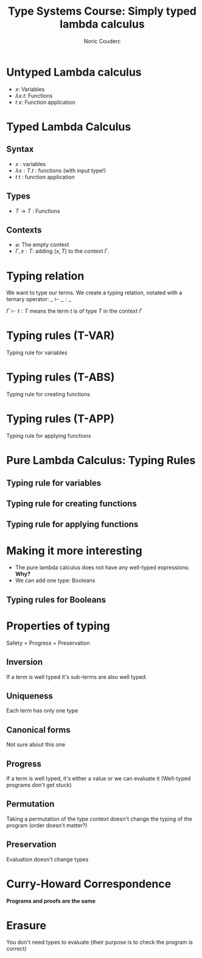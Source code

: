 #+TITLE: Type Systems Course: Simply typed lambda calculus
#+AUTHOR: Noric Couderc
#+LATEX_CLASS: beamer
#+OPTIONS: toc:nil
#+BEAMER_THEME: Madrid
#+LATEX_HEADER: \usepackage{libertine}
#+LATEX_HEADER: \usepackage{bussproofs}

* Untyped Lambda calculus

  - $x$: Variables
  - $\lambda x . t$: Functions
  - $t~x$: Function application

* Typed Lambda Calculus

** Syntax
   - $x$ : variables
   - $\lambda x : T . t$ : functions (with input type!)
   - $t~t$ : function application

** Types
   - $T \rightarrow T$ : Functions

** Contexts
   - $\varnothing$: The empty context
   - $\Gamma, x : T$: adding $(x, T)$ to the context $\Gamma$.

* Typing relation

  We want to type our terms. We create a typing relation, notated with a ternary operator: $\_ \vdash \_ : \_$

  $\Gamma \vdash t : T$ means the term $t$ is of type $T$ in the context $\Gamma$

* Typing rules (T-VAR)

  Typing rule for variables

  \begin{prooftree}
  \AxiomC{$x : T \in \Gamma$}
  \RightLabel{T-VAR}
  \UnaryInfC{$\Gamma \vdash x : T$}
  \end{prooftree}

* Typing rules (T-ABS)

  Typing rule for creating functions

  \begin{prooftree}
  \AxiomC{$\Gamma, x : T_1 \vdash t_2 : T_2$}
  \RightLabel{T-ABS}
  \UnaryInfC{$\Gamma \vdash \lambda x : T_1 . t_2 : T_1 \rightarrow T_2$}
  \end{prooftree}


* Typing rules (T-APP)

  Typing rule for applying functions

  \begin{prooftree}
  \AxiomC{$\Gamma \vdash t1 : T_{11} \rightarrow T_{12}$}
  \AxiomC{$\Gamma \vdash t_2 : T_{11}$}
  \RightLabel{T-APP}
  \BinaryInfC{$\Gamma \vdash t_1~t_2 : T_{12}$}
  \end{prooftree}

* Pure Lambda Calculus: Typing Rules

** Typing rule for variables

  \begin{prooftree}
  \AxiomC{$x : T \in \Gamma$}
  \RightLabel{T-VAR}
  \UnaryInfC{$\Gamma \vdash x : T$}
  \end{prooftree}

** Typing rule for creating functions

  \begin{prooftree}
  \AxiomC{$\Gamma, x : T_1 \vdash t_2 : T_2$}
  \RightLabel{T-ABS}
  \UnaryInfC{$\Gamma \vdash \lambda x : T_1 . t_2 : T_1 \rightarrow T_2$}
  \end{prooftree}

** Typing rule for applying functions

  \begin{prooftree}
  \AxiomC{$\Gamma \vdash t1 : T_{11} \rightarrow T_{12}$}
  \AxiomC{$\Gamma \vdash t_2 : T_{11}$}
  \RightLabel{T-APP}
  \BinaryInfC{$\Gamma \vdash t_1~t_2 : T_{12}$}
  \end{prooftree}

* Making it more interesting

  - The pure lambda calculus does not have any well-typed expressions: *Why?*
  - We can add one type: Booleans

** Typing rules for Booleans

  \begin{equation*}
        \text{true}: \text{Bool}
  \end{equation*}

  \begin{equation*}
        \text{false}: \text{Bool}
  \end{equation*}

  \begin{prooftree}
  \AxiomC{$t_1 : \text{Bool}$}
  \AxiomC{$t_2 : T$}
  \AxiomC{$t_3 : T$}
  \TrinaryInfC{$\text{if}~t_1~\text{then}~t_2~\text{else}~t_3~:~T$}
  \end{prooftree}

* Properties of typing

  Safety = Progress + Preservation

** Inversion
   If a term is well typed it's sub-terms are also well typed.

** Uniqueness
   Each term has only one type

** Canonical forms
   Not sure about this one

** Progress
   If a term is well typed, it's either a value or we can evaluate it
   (Well-typed programs don't get stuck)

** Permutation
   Taking a permutation of the type context doesn't change the typing of the program (order doesn't matter?)

** Preservation
   Evaluation doesn't change types

* Curry-Howard Correspondence
  **Programs and proofs are the same**

* Erasure
  You don't need types to evaluate (their purpose is to check the program is correct)
